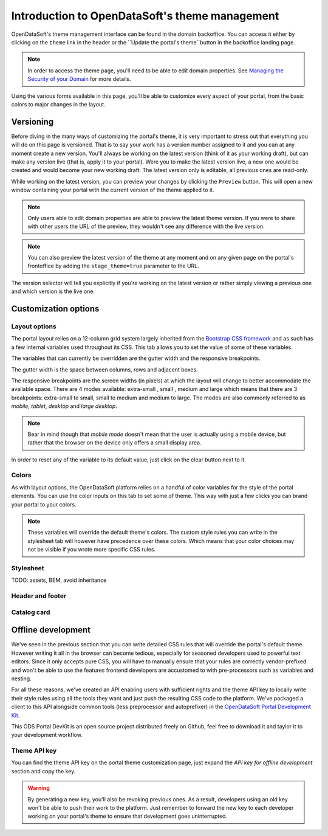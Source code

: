 Introduction to OpenDataSoft's theme management
===============================================

OpenDataSoft's theme management interface can be found in the domain backoffice. You can access it either by clicking on
the ``theme`` link in the header or the ``Update the portal's theme``button in the backoffice landing page.

.. note::
    In order to access the theme page, you'll need to be able to edit domain properties.
    See `Managing the Security of your Domain <manage_domain/security>`_ for more details.

.. image:: intro__access-interface.png

Using the various forms available in this page, you'll be able to customize every aspect of your portal, from the basic
colors to major changes in the layout.

.. image:: intro__interface.png


Versioning
----------

Before diving in the many ways of customizing the portal's theme, it is very important to stress out that everything you
will do on this page is versioned. That is to say your work has a version number assigned to it and you can at any
moment create a new version. You'll always be working on the latest version (think of it as your working draft), but can
make any version live (that is, apply it to your portal). Were you to make the latest version live, a new one would be
created and would become your new working draft. The latest version only is editable, all previous ones are read-only.

While working on the latest version, you can preview your changes by clicking the ``Preview`` button. This will open a
new window containing your portal with the current version of the theme applied to it.

.. note::
    Only users able to edit domain properties are able to preview the latest theme version. If you were to share with
    other users the URL of the preview, they wouldn't see any difference with the live version.

.. note::
    You can also preview the latest version of the theme at any moment and on any given page on the portal's
    frontoffice by adding the ``stage_theme=true`` parameter to the URL.

.. image:: intro__versioning.png

The version selector will tell you explicitly if you're working on the latest version or rather simply viewing a
previous one and which version is the live one.

Customization options
---------------------

Layout options
~~~~~~~~~~~~~~

The portal layout relies on a 12-column grid system largely inherited from the
`Bootstrap CSS framework <http://getbootstrap.com/css/#grid>`_ and as such has a few internal variables used throughout
its CSS. This tab allows you to set the value of some of these variables.

The variables that can currently be overridden are the gutter width and the responsive breakpoints.

.. image:: intro__layout-options.png

The gutter width is the space between columns, rows and adjacent boxes.

The responsive breakpoints are the screen widths (in pixels) at which the layout will change to better accommodate the
available space. There are 4 modes available: extra-small , small , medium and large which means that there are 3
breakpoints: extra-small to small, small to medium and medium to large. The modes are also commonly referred to as
*mobile*, *tablet*, *desktop* and *large desktop*.

.. note::
    Bear in mind though that *mobile mode* doesn't mean that the user is actually using a mobile device, but rather that
    the browser on the device only offers a small display area.

In order to reset any of the variable to its default value, just click on the clear button next to it.

Colors
~~~~~~

As with layout options, the OpenDataSoft platform relies on a handful of color variables for the style of the portal
elements. You can use the color inputs on this tab to set some of theme. This way with just a few clicks you can brand
your portal to your colors.

.. image:: intro__colors.png

.. note::
    These variables will override the default theme's colors. The custom style rules you can write in the stylesheet tab
    will however have precedence over these colors. Which means that your color choices may not be visible if you wrote
    more specific CSS rules.

Stylesheet
~~~~~~~~~~

TODO: assets, BEM, avoid inheritance


Header and footer
~~~~~~~~~~~~~~~~~


Catalog card
~~~~~~~~~~~~


Offline development
-------------------

We've seen in the previous section that you can write detailed CSS rules that will override the portal's default theme.
However writing it all in the browser can become tedious, especially for seasoned developers used to powerful text
editors. Since it only accepts pure CSS, you will have to manually ensure that your rules are correctly vendor-prefixed
and won't be able to use the features frontend developers are accustomed to with pre-processors such as variables and
nesting.

For all these reasons, we've created an API enabling users with sufficient rights and the theme API key to locally
write their style rules using all the tools they want and just push the resulting CSS code to the platform. We've
packaged a client to this API alongside common tools (less preprocessor and autoprefixer) in the
`OpenDataSoft Portal Development Kit <https://github.com/opendatasoft/ods-portal-devkit>`_.

This ODS Portal DevKit is an open source project distributed freely on Github, feel free to download it and taylor it to
your development workflow.

Theme API key
~~~~~~~~~~~~~

You can find the theme API key on the portal theme customization page, just expand the *API key for offline development*
section and copy the key.

.. image:: intro__offline-dev.png

.. warning::
    By generating a new key, you'll also be revoking previous ones. As a result, developers using an old key won't be
    able to push their work to the platform. Just remember to forward the new key to each developer working on your
    portal's theme to ensure that development goes uninterrupted.
